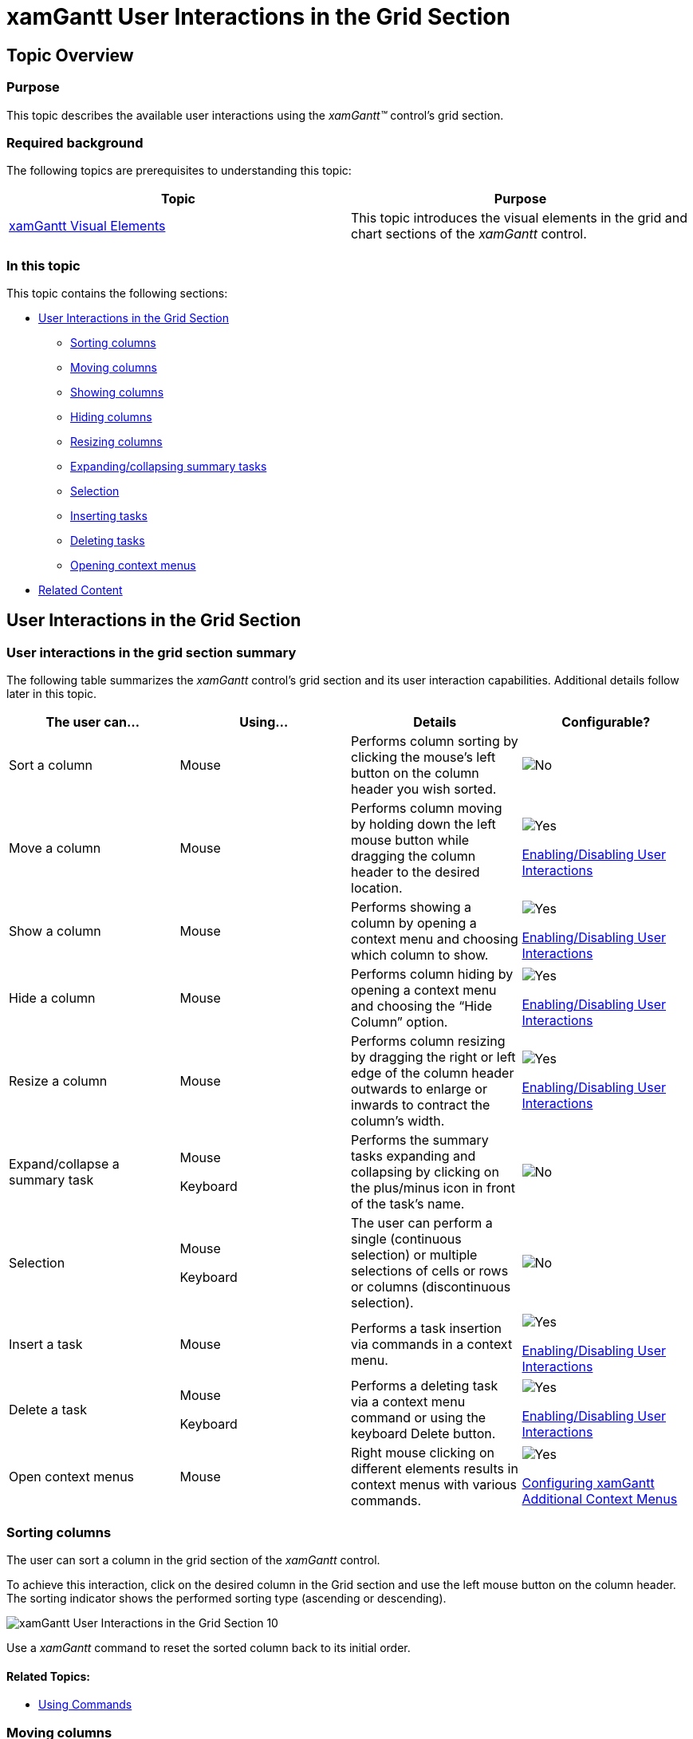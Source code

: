 ﻿////

|metadata|
{
    "name": "xamgantt-xamgantt-user-interactions-in-the-grid-section",
    "controlName": ["xamGantt"],
    "tags": ["Getting Started","How Do I"],
    "guid": "8f537a01-e2e6-496d-a18f-082238cf4f1a",  
    "buildFlags": [],
    "createdOn": "2016-05-25T18:21:55.1871578Z"
}
|metadata|
////

= xamGantt User Interactions in the Grid Section

== Topic Overview

=== Purpose

This topic describes the available user interactions using the  _xamGantt™_   control’s grid section.

=== Required background

The following topics are prerequisites to understanding this topic:

[options="header", cols="a,a"]
|====
|Topic|Purpose

| link:xamgantt-xamgantt-visual-elements.html[xamGantt Visual Elements]
|This topic introduces the visual elements in the grid and chart sections of the _xamGantt_ control.

|====

=== In this topic

This topic contains the following sections:

* <<_Ref333244537, User Interactions in the Grid Section >>

** <<_Ref333425337,Sorting columns>>
** <<_Ref333425341,Moving columns>>
** <<_Ref333425346,Showing columns>>
** <<_Ref333425352,Hiding columns>>
** <<_Ref333425357,Resizing columns>>
** <<_Ref333425365,Expanding/collapsing summary tasks>>
** <<_Ref333426323,Selection>>
** <<_Ref333483721,Inserting tasks>>
** <<_Ref333483727,Deleting tasks>>
** <<_Ref333425372,Opening context menus>>

* <<_Ref335407927, Related Content >>

[[_Ref333244537]]
== User Interactions in the Grid Section

=== User interactions in the grid section summary

The following table summarizes the  _xamGantt_   control’s grid section and its user interaction capabilities. Additional details follow later in this topic.

[options="header", cols="a,a,a,a"]
|====
|The user can…|Using…|Details|Configurable?

|Sort a column
|Mouse
|Performs column sorting by clicking the mouse’s left button on the column header you wish sorted.
|image::images/No.png[]

|Move a column
|Mouse
|Performs column moving by holding down the left mouse button while dragging the column header to the desired location.
|image::images/Yes.png[] 

link:xamgantt-enabling-disabling-user-interactions.html[Enabling/Disabling User Interactions]

|Show a column
|Mouse
|Performs showing a column by opening a context menu and choosing which column to show.
|image::images/Yes.png[] 

link:xamgantt-enabling-disabling-user-interactions.html[Enabling/Disabling User Interactions]

|Hide a column
|Mouse
|Performs column hiding by opening a context menu and choosing the “Hide Column” option.
|image::images/Yes.png[] 

link:xamgantt-enabling-disabling-user-interactions.html[Enabling/Disabling User Interactions]

|Resize a column
|Mouse
|Performs column resizing by dragging the right or left edge of the column header outwards to enlarge or inwards to contract the column’s width.
|image::images/Yes.png[] 

link:xamgantt-enabling-disabling-user-interactions.html[Enabling/Disabling User Interactions]

|Expand/collapse a summary task
|Mouse 

Keyboard
|Performs the summary tasks expanding and collapsing by clicking on the plus/minus icon in front of the task’s name.
|image::images/No.png[]

|Selection
|Mouse 

Keyboard
|The user can perform a single (continuous selection) or multiple selections of cells or rows or columns (discontinuous selection).
|image::images/No.png[]

|Insert a task
|Mouse
|Performs a task insertion via commands in a context menu.
|image::images/Yes.png[] 

link:xamgantt-enabling-disabling-user-interactions.html[Enabling/Disabling User Interactions]

|Delete a task
|Mouse 

Keyboard
|Performs a deleting task via a context menu command or using the keyboard Delete button.
|image::images/Yes.png[] 

link:xamgantt-enabling-disabling-user-interactions.html[Enabling/Disabling User Interactions]

|Open context menus
|Mouse
|Right mouse clicking on different elements results in context menus with various commands.
|image::images/Yes.png[] 

link:xamgantt-configuring-xamgantt-additional-context-menus.html[Configuring xamGantt Additional Context Menus] 

|====

[[_Ref333425337]]

=== Sorting columns

The user can sort a column in the grid section of the  _xamGantt_   control.

To achieve this interaction, click on the desired column in the Grid section and use the left mouse button on the column header. The sorting indicator shows the performed sorting type (ascending or descending).

image::images/xamGantt_User_Interactions_in_the_Grid_Section_10.png[]

Use a  _xamGantt_   command to reset the sorted column back to its initial order.

==== Related Topics:

* link:xamgantt-using-xamgantt-commands.html[Using Commands]

[[_Ref333425341]]

=== Moving columns

The user can move a column in the grid section of the  _xamGantt_   control to change its position.

To achieve this interaction, click on a column header while holding down the mouse’s left button while dragging the column header. An indicator appears when is possible to place the column.

Use the *ESCAPE* while dragging to return the column to its previous position.

image::images/xamGantt_User_Interactions_in_the_Grid_Section_11.png[]

==== Related Topics:

* link:xamgantt-enabling-disabling-user-interactions.html[Enabling/Disabling User Interactions]

[[_Ref333425346]]

=== Showing columns

The user can show a column that is currently invisible on the  _xamGantt_   control’s view in the grid section.

To achieve this interaction, use a right mouse button click on the columns headers area. A context menu appears with option “Insert Column”. Hovering over the “Insert Column” menu item, a list of available columns displays from which to select the column to show.

image::images/xamGantt_User_Interactions_in_the_Grid_Section_12.png[]

==== Related Topics:

* link:xamgantt-enabling-disabling-user-interactions.html[Enabling/Disabling User Interactions]
* link:xamgantt-using-xamgantt-commands.html[Using xamGantt Commands]
* link:xamgantt-code-example-creating-view-for-xamgantt-using-custom-classes.html[Code Example Creating View for xamGantt using Custom Classes]

[[_Ref333425352]]

=== Hiding columns

The user can hide a column that is currently visible in the grid section of the  _xamGantt_   control.

To achieve this interaction, perform a mouse right click on the column header area of the column. A context menu appears with option “Hide Column”. Clicking on this option hides the specified column.

==== Related Topics:

* link:xamgantt-enabling-disabling-user-interactions.html[Enabling/Disabling User Interactions]
* link:xamgantt-using-xamgantt-commands.html[Using Commands]

[[_Ref333425357]]

=== Resizing columns

The user can resize a column by dragging the left or right edge of the column header in the grid section of the  _xamGantt_   control.

Double mouse click on the right edge of the column header resizes the column to the width of its largest content.

image::images/xamGantt_User_Interactions_in_the_Grid_Section_13.png[]

==== Related Topics:

* link:xamgantt-enabling-disabling-user-interactions.html[Enabling/Disabling User Interactions]

[[_Ref333425365]]

=== Expanding/collapsing summary tasks

The user can expand and collapse the summary tasks in the grid section of the  _xamGantt_   control.

To achieve this interaction, click on the plus/minus icon in front of the summary task name.

image::images/xamGantt_User_Interactions_in_the_Grid_Section_14.png[]

image::images/xamGantt_User_Interactions_in_the_Grid_Section_15.png[]

The expanding/collapsing of the summary tasks can be performed also using keyboard shortcuts:

* *expand* - Alt + Shift + Plus
* *collapse* - Alt + Shift + Minus

==== Related Topics:

* link:xamgantt-keyboard-support.html[xamGantt Keyboard Support]

[[_Ref333426323]]

=== Selection

The user can select rows, columns or cells in the grid section of the  _xamGantt_   control.

To do this, use either the mouse, the keyboard or both.

To perform single element selection:

* Click on a cell to select a cell
* Click on the row selector to select a row
* Click on the column header to select column

image::images/xamGantt_User_Interactions_in_the_Grid_Section_16.png[]

*Selecting a cell*

image::images/xamGantt_User_Interactions_in_the_Grid_Section_17.png[]

*Selecting a row*

image::images/xamGantt_User_Interactions_in_the_Grid_Section_18.png[]

*Selecting a column*

To perform multiple elements selection, use:

* SHIFT + Mouse Click for multiple, continuous selection

* CTRL + Mouse Click for multiple, discontinuous selection

==== Related Topics:

* link:xamgantt-keyboard-support.html[xamGantt Keyboard Support]

[[_Ref333483721]]

=== Inserting tasks

The user can insert a new task in the grid section of the  _xamGantt_   control.

To achieve this interaction, right click with the mouse on the grid area to open a context menu and select from the several available options.

The user can:

* add a new sibling task below the currently selected task

image::images/xamGantt_User_Interactions_in_the_Grid_Section_19.png[]

* add a new child task to the currently selected task

image::images/xamGantt_User_Interactions_in_the_Grid_Section_20.png[]

* insert a new task above the currently selected task

image::images/xamGantt_User_Interactions_in_the_Grid_Section_21.png[]

==== Related Topics:

* link:xamgantt-enabling-disabling-user-interactions.html[Enabling/Disabling User Interactions]
* link:xamgantt-using-xamgantt-commands.html[Using Commands]

[[_Ref333483727]]

=== Deleting tasks

The user can delete a task in the grid section of the  _xamGantt_   control.

Achieve this interaction by:

* right mouse clicking in the grid area to open a context menu and choose “Delete Task”

image::images/xamGantt_User_Interactions_in_the_Grid_Section_22.png[]

* selecting a row and use the *Delete* keyboard button

==== Related Topics:

* link:xamgantt-enabling-disabling-user-interactions.html[Enabling/Disabling User Interactions]
* link:xamgantt-using-xamgantt-commands.html[Using Commands]

[[_Ref333425372]]

=== Opening context menus

Context menus appear after a right click mouse event in the grid section of the  _xamGantt_   control. The menus options depend on the element on which the user clicked.

Several context menus appear in different areas of the grid section.

The following screenshot illustrates the context menu that appears after a right mouse click in the upper left corner of the  _xamGantt_   grid:

image::images/xamGantt_User_Interactions_in_the_Grid_Section_23.png[]

The available user actions in this menu include:

* Calculate Project (to execute project calculation)
* Current Table (to change the current table view)

** Entry (table view)
** Schedule (table view)

The following screenshot illustrates the context menu that appears after a right mouse click on a column header area:

image::images/xamGantt_User_Interactions_in_the_Grid_Section_24.png[]

Available user actions in this menu are:

* Insert Column
* Hide Column

The following screenshot illustrates the context menu that appears after a right mouse click on:

* the selected row
* the row selector
* the selected cell

image::images/xamGantt_User_Interactions_in_the_Grid_Section_25.png[]

Available user actions in this menu are:

* Scroll To Task
* Indent
* Outdent
* Add Task

** Add Sibling
** Add Subtask

* Insert Task
* Delete Task
* Inactivate Task
* Manually Schedule
* Auto Schedule
* Respect Links

The following screenshot illustrates the context menu that appears after a right mouse click in the empty grid section:

image::images/xamGantt_User_Interactions_in_the_Grid_Section_26.png[]

Available user actions in this menu are:

* Add Task

** Add Sibling
** Add Subtask

* Insert Task

Use the *ESCAPE* or click outside the menu to hide the context menu.

[[_Ref335407927]]

== Related Content

=== Topics

The following topics provide additional information related to this topic.

[options="header", cols="a,a"]
|====
|Topic|Purpose

| link:xamgantt-xamgantt-user-interactions-in-the-chart-section.html[xamGantt User Interactions in the Chart Section]
|This topic describes the user interactions that can be performed in the chart section of the _xamGantt_ control.

| link:xamgantt-columns-editing.html[xamGantt Columns Editing]
|This topic describes the editing features available in some of the important grid columns in the _xamGantt_ control.

| link:xamgantt-keyboard-support.html[xamGantt Keyboard Support]
|This topic describes the _xamGantt_ control’s built-in keyboard support and lists the user actions that have an associated keyboard shortcut.

|====